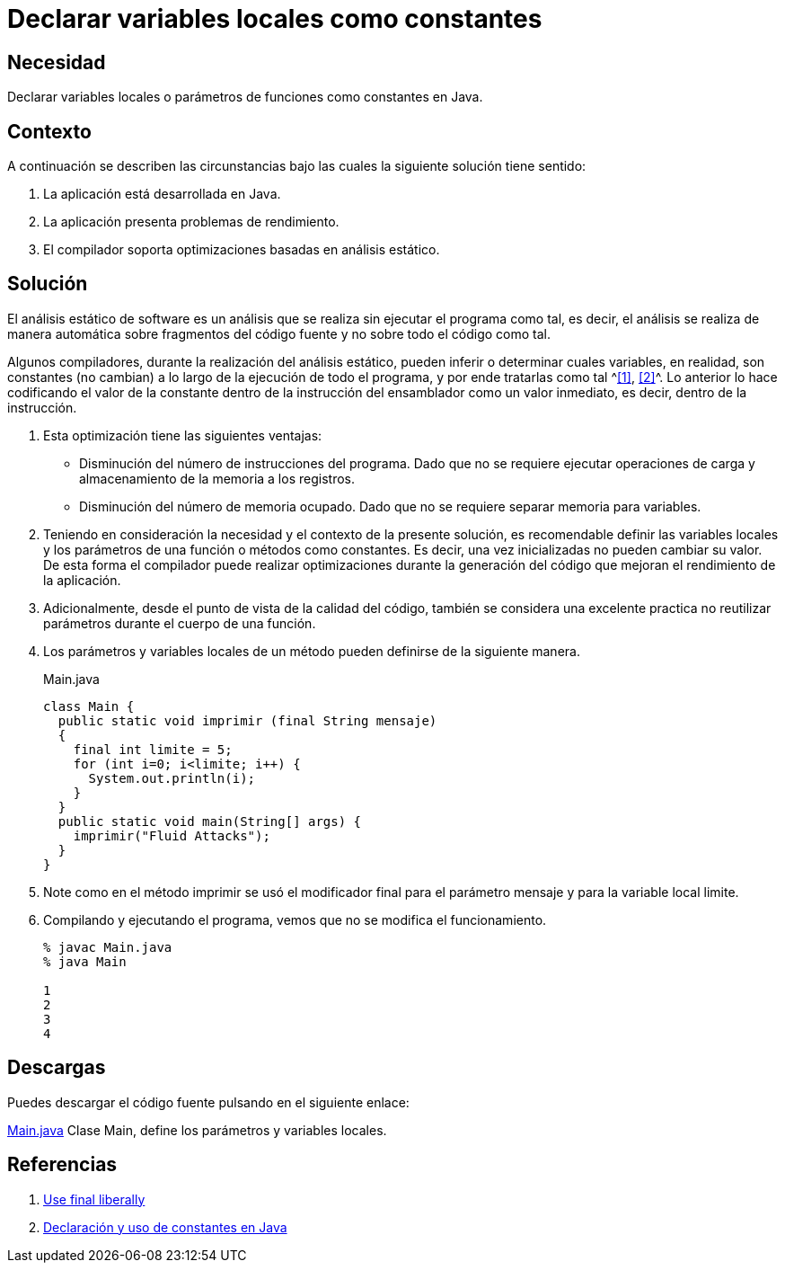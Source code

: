 :slug: products/defends/java/declarar-variables-constantes/
:category: java
:description: Nuestros ethical hackers explican que es un análisis estático de software y que durante la ejecución de dicho análisis el compilador puede tomar las variables que no cambian su valor en todo el código como constantes. Por último, a través de un ejemplo en Java, muestran dicho análisis.
:keywords: Java, Análisis, Estatico, Compilador, Optimización, Calidad.
:defends: yes

= Declarar variables locales como constantes

== Necesidad

Declarar variables locales o parámetros de funciones
como constantes en +Java+.

== Contexto

A continuación se describen las circunstancias
bajo las cuales la siguiente solución tiene sentido:

. La aplicación está desarrollada en +Java+.
. La aplicación presenta problemas de rendimiento.
. El compilador soporta optimizaciones basadas en análisis estático.

== Solución

El análisis estático de software
es un análisis que se realiza sin ejecutar el programa como tal,
es decir, el análisis se realiza de manera automática
sobre fragmentos del código fuente y no sobre todo el código como tal.

Algunos compiladores, durante la realización del análisis estático,
pueden inferir o determinar cuales variables, en realidad,
son constantes (no cambian) a lo largo de la ejecución de todo el programa,
y por ende tratarlas como tal ^<<r1,[1]>>, <<r2,[2]>>^.
Lo anterior lo hace codificando el valor de la constante
dentro de la instrucción del ensamblador
como un valor inmediato, es decir,
dentro de la instrucción.

. Esta optimización tiene las siguientes ventajas:
* Disminución del número de instrucciones del programa.
Dado que no se requiere ejecutar operaciones de carga
y almacenamiento de la memoria a los registros.
* Disminución del número de memoria ocupado.
Dado que no se requiere separar memoria para variables.

. Teniendo en consideración la necesidad
y el contexto de la presente solución,
es recomendable definir las variables locales
y los parámetros de una función
o métodos como constantes.
Es decir, una vez inicializadas no pueden cambiar su valor.
De esta forma el compilador puede realizar optimizaciones
durante la generación del código que mejoran
el rendimiento de la aplicación.

. Adicionalmente, desde el punto de vista de la calidad del código,
también se considera una excelente practica no reutilizar parámetros
durante el cuerpo de una función.

. Los parámetros y variables locales de un método
pueden definirse de la siguiente manera.
+
.Main.java
[source, java, linenums]
----
class Main {
  public static void imprimir (final String mensaje)
  {
    final int limite = 5;
    for (int i=0; i<limite; i++) {
      System.out.println(i);
    }
  }
  public static void main(String[] args) {
    imprimir("Fluid Attacks");
  }
}
----

. Note como en el método imprimir se usó el modificador final
para el parámetro mensaje y para la variable local limite.

. Compilando y ejecutando el programa,
vemos que no se modifica el funcionamiento.
+
[source, shell, linenums]
----
% javac Main.java
% java Main

1
2
3
4
----

== Descargas

Puedes descargar el código fuente
pulsando en el siguiente enlace:

[button]#link:src/main.java[Main.java]#
Clase Main, define los parámetros y variables locales.

== Referencias

. [[r1]] link:http://www.javapractices.com/topic/TopicAction.do?Id=23[Use final liberally]
. [[r2]] link:https://www.programarya.com/Cursos/Java/Sistema-de-Tipos/Final-y-Constantes[Declaración y uso de constantes en Java]
